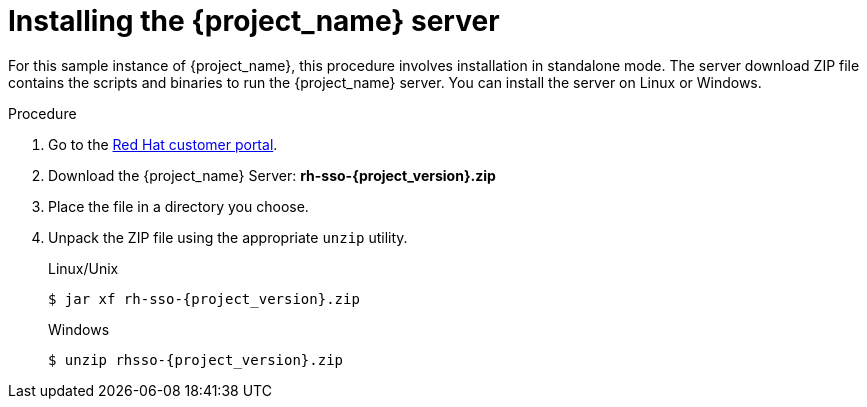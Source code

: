 // Metadata created by nebel
//
// UserStory: As an RH SSO customer, I want to install SSO in standalone mode

[id="standalone-install"]
= Installing the {project_name} server

For this sample instance of {project_name}, this procedure involves installation in standalone mode. The server download ZIP file contains the scripts and binaries to run the {project_name} server. You can install the server on Linux or Windows.


.Procedure

. Go to the https://access.redhat.com/jbossnetwork/restricted/listSoftware.html?downloadType=distributions&product=core.service.rhsso[Red Hat customer portal].

. Download the {project_name} Server: *rh-sso-{project_version}.zip*

. Place the file in a directory you choose.

. Unpack the ZIP file using the appropriate `unzip` utility.

+
.Linux/Unix
[source,bash,subs=+attributes]
----
$ jar xf rh-sso-{project_version}.zip
----

+
.Windows
[source,bash,subs=+attributes]
----
$ unzip rhsso-{project_version}.zip
----


